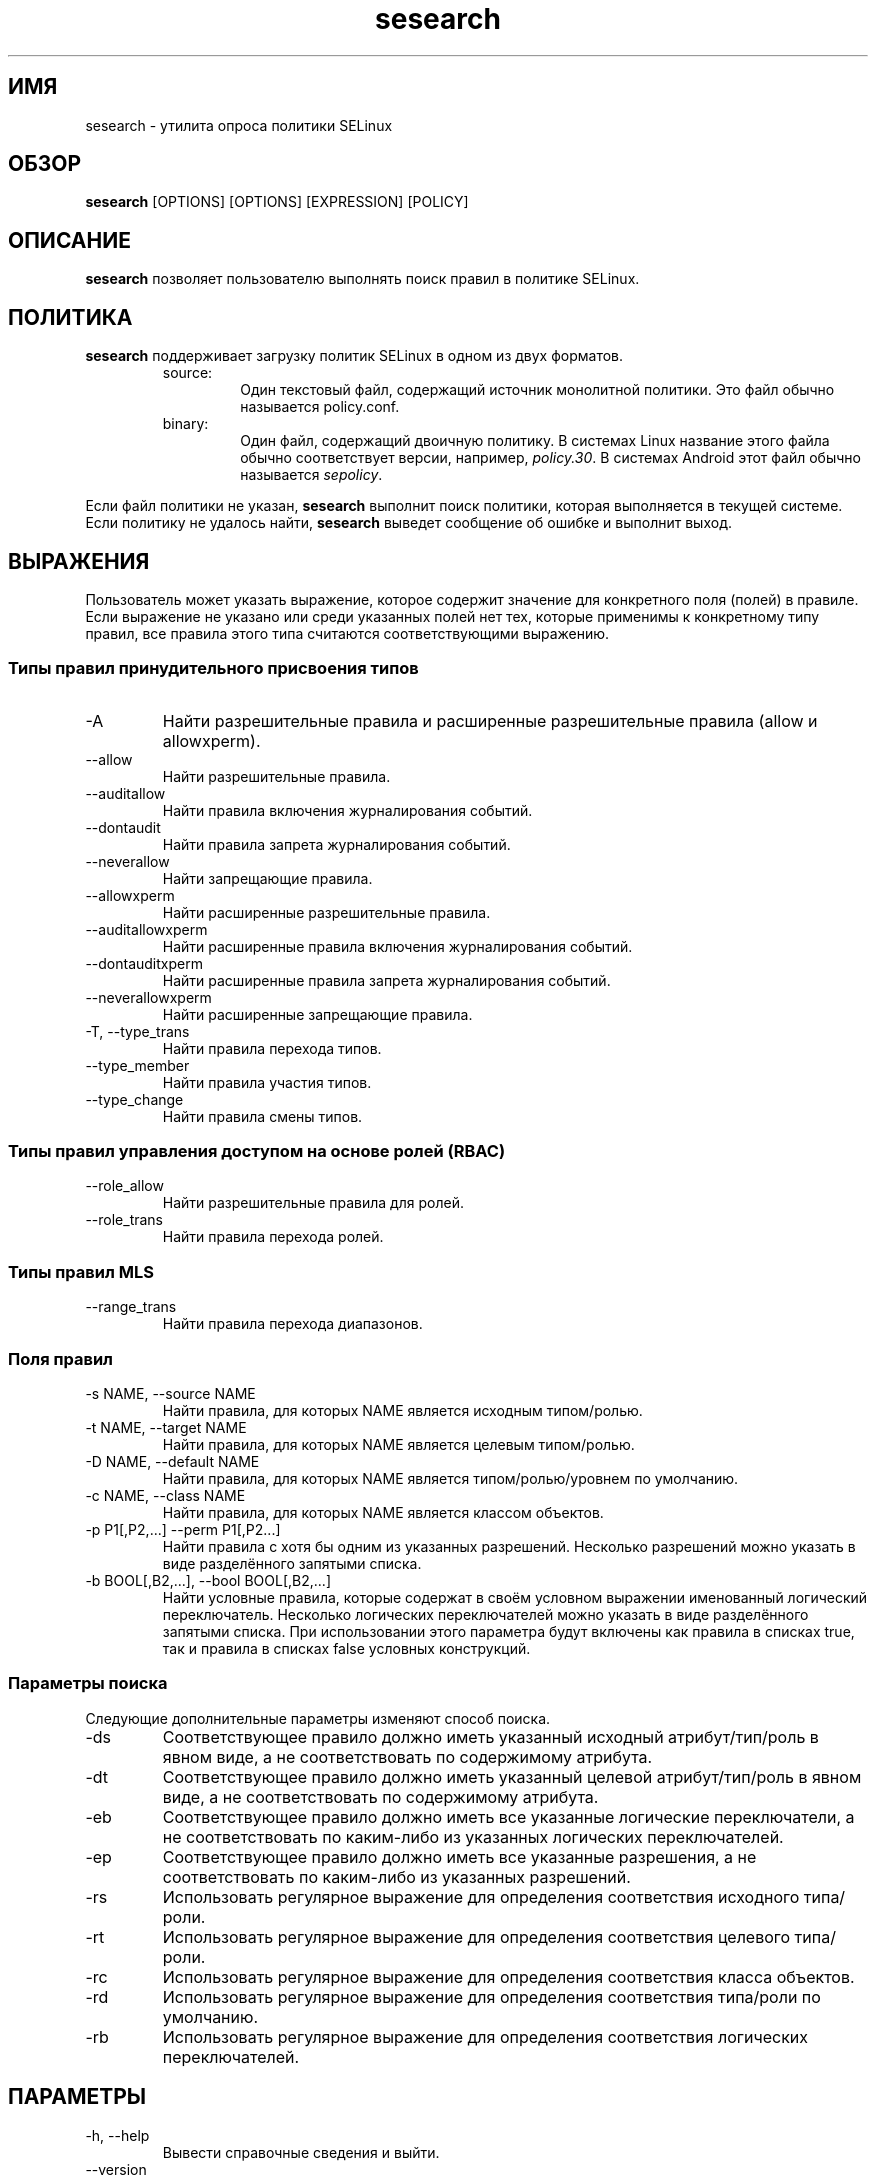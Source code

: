 .\" Copyright (c) 2016 Tresys Technology, LLC.  All rights reserved.
.TH sesearch 1 2016-04-19 "SELinux Project" "SETools: утилиты анализа политики SELinux"

.SH ИМЯ
sesearch \- утилита опроса политики SELinux

.SH ОБЗОР
\fBsesearch\fR [OPTIONS] [OPTIONS] [EXPRESSION] [POLICY]

.SH ОПИСАНИЕ
\fBsesearch\fR позволяет пользователю выполнять поиск правил в политике SELinux.

.SH ПОЛИТИКА
.PP
\fBsesearch\fR поддерживает загрузку политик SELinux в одном из двух форматов.
.RS
.IP "source:"
Один текстовый файл, содержащий источник монолитной политики. Это файл обычно называется policy.conf.
.IP "binary:"
Один файл, содержащий двоичную политику. В системах Linux название этого файла обычно соответствует версии, например, \fIpolicy.30\fR. В системах Android этот файл обычно называется \fIsepolicy\fR.
.RE
.PP
Если файл политики не указан, \fBsesearch\fR выполнит поиск политики, которая выполняется в текущей системе. Если политику не удалось найти, \fBsesearch\fR выведет сообщение об ошибке и выполнит выход.

.SH ВЫРАЖЕНИЯ
Пользователь может указать выражение, которое содержит значение для конкретного поля (полей) в правиле.
Если выражение не указано или среди указанных полей нет тех, которые применимы к конкретному типу правил, все правила этого типа считаются соответствующими выражению.

.SS Типы правил принудительного присвоения типов
.IP "-A"
Найти разрешительные правила и расширенные разрешительные правила (allow и allowxperm).
.IP "--allow"
Найти разрешительные правила.
.IP "--auditallow"
Найти правила включения журналирования событий.
.IP "--dontaudit"
Найти правила запрета журналирования событий.
.IP "--neverallow"
Найти запрещающие правила.
.IP "--allowxperm"
Найти расширенные разрешительные правила.
.IP "--auditallowxperm"
Найти расширенные правила включения журналирования событий.
.IP "--dontauditxperm"
Найти расширенные правила запрета журналирования событий.
.IP "--neverallowxperm"
Найти расширенные запрещающие правила.
.IP "-T, --type_trans"
Найти правила перехода типов.
.IP "--type_member"
Найти правила участия типов.
.IP "--type_change"
Найти правила смены типов.

.SS Типы правил управления доступом на основе ролей (RBAC)
.IP "--role_allow"
Найти разрешительные правила для ролей.
.IP "--role_trans"
Найти правила перехода ролей.

.SS Типы правил MLS
.IP "--range_trans"
Найти правила перехода диапазонов.

.SS Поля правил
.IP "-s NAME, --source NAME"
Найти правила, для которых NAME является исходным типом/ролью.
.IP "-t NAME, --target NAME"
Найти правила, для которых NAME является целевым типом/ролью.
.IP "-D NAME, --default NAME"
Найти правила, для которых NAME является типом/ролью/уровнем по умолчанию.
.IP "-c NAME, --class NAME"
Найти правила, для которых NAME является классом объектов.
.IP "-p P1[,P2,...] --perm P1[,P2...]"
Найти правила с хотя бы одним из указанных разрешений.
Несколько разрешений можно указать в виде разделённого запятыми списка.
.IP "-b BOOL[,B2,...], --bool BOOL[,B2,...]"
Найти условные правила, которые содержат в своём условном выражении именованный логический переключатель.
Несколько логических переключателей можно указать в виде разделённого запятыми списка.
При использовании этого параметра будут включены как правила в списках true, так и правила в списках false условных конструкций.

.SS Параметры поиска
Следующие дополнительные параметры изменяют способ поиска.
.IP "-ds"
Соответствующее правило должно иметь указанный исходный атрибут/тип/роль в явном виде, а не соответствовать по содержимому атрибута.
.IP "-dt"
Соответствующее правило должно иметь указанный целевой атрибут/тип/роль в явном виде, а не соответствовать по содержимому атрибута.
.IP "-eb"
Соответствующее правило должно иметь все указанные логические переключатели, а не соответствовать по каким-либо из указанных логических переключателей.
.IP "-ep"
Соответствующее правило должно иметь все указанные разрешения, а не соответствовать по каким-либо из указанных разрешений.
.IP "-rs"
Использовать регулярное выражение для определения соответствия исходного типа/роли.
.IP "-rt"
Использовать регулярное выражение для определения соответствия целевого типа/роли.
.IP "-rc"
Использовать регулярное выражение для определения соответствия класса объектов.
.IP "-rd"
Использовать регулярное выражение для определения соответствия типа/роли по умолчанию.
.IP "-rb"
Использовать регулярное выражение для определения соответствия логических переключателей.

.SH ПАРАМЕТРЫ
.IP "-h, --help"
Вывести справочные сведения и выйти.
.IP "--version"
Вывести сведения о версии и выйти.
.IP "-v, --verbose"
Вывести дополнительные информационные сообщения.
.IP "--debug"
Включить отладочный вывод.

.SH ОШИБКИ
Пожалуйста, сообщайте об ошибках через систему отслеживания ошибок SETools, https://github.com/SELinuxProject/setools/issues

.SH СМОТРИТЕ ТАКЖЕ
apol(1), sediff(1), sedta(1), seinfo(1), seinfoflow(1)

.SH АВТОРЫ
Chris PeBenito <pebenito@ieee.org>. Перевод на русский язык выполнила Герасименко Олеся <gammaray@basealt.ru>.
